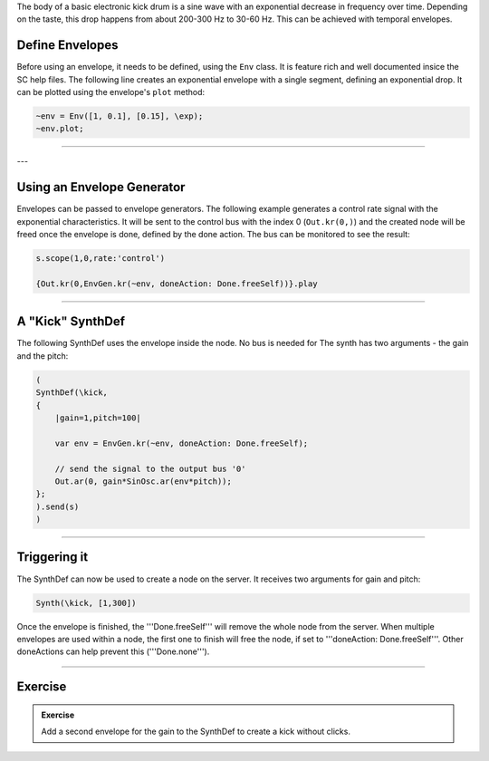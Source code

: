 .. title: Using Envelopes
.. slug: using-envelopes-in-supercollider
.. date: 2021-05-02 10:40:00 UTC
.. tags:
.. category: basics:supercollider
.. priority: 7
.. link:
.. description:
.. type: text


The body of a basic electronic kick drum is a sine wave with an
exponential decrease in frequency over time. Depending on the
taste, this drop happens from about 200-300 Hz
to 30-60 Hz. This can be achieved with temporal envelopes.

Define Envelopes
================

Before using an envelope, it needs to be defined,
using the ``Env`` class. It is feature rich and well
documented insice the SC help files.
The following line creates an exponential envelope with
a single segment, defining an exponential drop.
It can be plotted using the envelope's ``plot`` method:

.. code-block:: supercollider

    ~env = Env([1, 0.1], [0.15], \exp);
    ~env.plot;


-----

.. figure:: /images/basics/sc-envelope.png
  :figwidth: 100%
  :width: 40%
  :align: center



---


Using an Envelope Generator
===========================

Envelopes can be passed to envelope generators.
The following example generates a control rate signal
with the exponential characteristics.
It will be sent to the control bus with the index 0 (``Out.kr(0,)``)
and the created node will be freed once the envelope is done,
defined by the done action.
The bus can be monitored to see the result:


.. code-block:: cpp

    s.scope(1,0,rate:'control')

    {Out.kr(0,EnvGen.kr(~env, doneAction: Done.freeSelf))}.play


-----

A "Kick" SynthDef
=================

The following SynthDef uses the envelope inside the node. No bus is needed for
The synth has two arguments - the gain and the pitch:


.. code-block:: supercollider


    (
    SynthDef(\kick,
    {
        |gain=1,pitch=100|

        var env = EnvGen.kr(~env, doneAction: Done.freeSelf);

        // send the signal to the output bus '0'
        Out.ar(0, gain*SinOsc.ar(env*pitch));
    };
    ).send(s)
    )



-----

Triggering it
=============


The SynthDef can now be used to create a node on the server. It receives two arguments for gain and pitch:



.. code-block:: supercollider

    Synth(\kick, [1,300])


Once the envelope is finished, the '''Done.freeSelf''' will remove the whole node from the server. When multiple envelopes are used within a node, the first one to finish will free the node, if set to '''doneAction: Done.freeSelf'''. Other doneActions can help prevent this ('''Done.none''').


-----

Exercise
========

.. admonition:: Exercise

    Add a second envelope for the gain to the SynthDef to create a kick without clicks.



